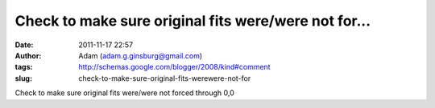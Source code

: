 Check to make sure original fits were/were not for...
#####################################################
:date: 2011-11-17 22:57
:author: Adam (adam.g.ginsburg@gmail.com)
:tags: http://schemas.google.com/blogger/2008/kind#comment
:slug: check-to-make-sure-original-fits-werewere-not-for

Check to make sure original fits were/were not forced through 0,0
